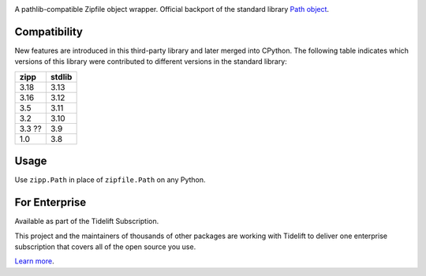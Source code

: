 .. image:: https://img.shields.io/pypi/v/zipp.svg
   :target: https://pypi.org/project/zipp

.. image:: https://img.shields.io/pypi/pyversions/zipp.svg

.. image:: https://github.com/jaraco/zipp/actions/workflows/main.yml/badge.svg
   :target: https://github.com/jaraco/zipp/actions?query=workflow%3A%22tests%22
   :alt: tests

.. image:: https://img.shields.io/endpoint?url=https://raw.githubusercontent.com/astral-sh/ruff/main/assets/badge/v2.json
    :target: https://github.com/astral-sh/ruff
    :alt: Ruff

.. image:: https://readthedocs.org/projects/zipp/badge/?version=latest
..    :target: https://zipp.readthedocs.io/en/latest/?badge=latest

.. image:: https://img.shields.io/badge/skeleton-2025-informational
   :target: https://blog.jaraco.com/skeleton

.. image:: https://tidelift.com/badges/package/pypi/zipp
   :target: https://tidelift.com/subscription/pkg/pypi-zipp?utm_source=pypi-zipp&utm_medium=readme


A pathlib-compatible Zipfile object wrapper. Official backport of the standard library
`Path object <https://docs.python.org/3.8/library/zipfile.html#path-objects>`_.


Compatibility
=============

New features are introduced in this third-party library and later merged
into CPython. The following table indicates which versions of this library
were contributed to different versions in the standard library:

.. list-table::
   :header-rows: 1

   * - zipp
     - stdlib
   * - 3.18
     - 3.13
   * - 3.16
     - 3.12
   * - 3.5
     - 3.11
   * - 3.2
     - 3.10
   * - 3.3 ??
     - 3.9
   * - 1.0
     - 3.8


Usage
=====

Use ``zipp.Path`` in place of ``zipfile.Path`` on any Python.

For Enterprise
==============

Available as part of the Tidelift Subscription.

This project and the maintainers of thousands of other packages are working with Tidelift to deliver one enterprise subscription that covers all of the open source you use.

`Learn more <https://tidelift.com/subscription/pkg/pypi-zipp?utm_source=pypi-zipp&utm_medium=referral&utm_campaign=github>`_.

